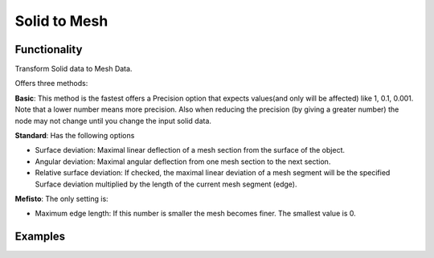 Solid to Mesh
=============

Functionality
-------------

Transform Solid data to Mesh Data.

Offers three methods:

**Basic**: This method is the fastest offers a Precision option that expects values(and only will be affected)  like 1, 0.1, 0.001. Note that a lower number means more precision. Also when reducing the precision (by giving a greater number) the node may not change until you change the input solid data.

**Standard**: Has the following options

- Surface deviation: Maximal linear deflection of a mesh section from the surface of the object.

- Angular deviation: Maximal angular deflection from one mesh section to the next section.

- Relative surface deviation: If checked, the maximal linear deviation of a mesh segment will be the specified Surface deviation multiplied by the length of the current mesh segment (edge).


**Mefisto**: The only setting is:

- Maximum edge length: If this number is smaller the mesh becomes finer. The smallest value is 0.


Examples
--------

.. image:: https://raw.githubusercontent.com/vicdoval/sverchok/docs_images/images_for_docs/solid/solid_to_mesh/solid_to_mesh_blender_sverchok_example.png
